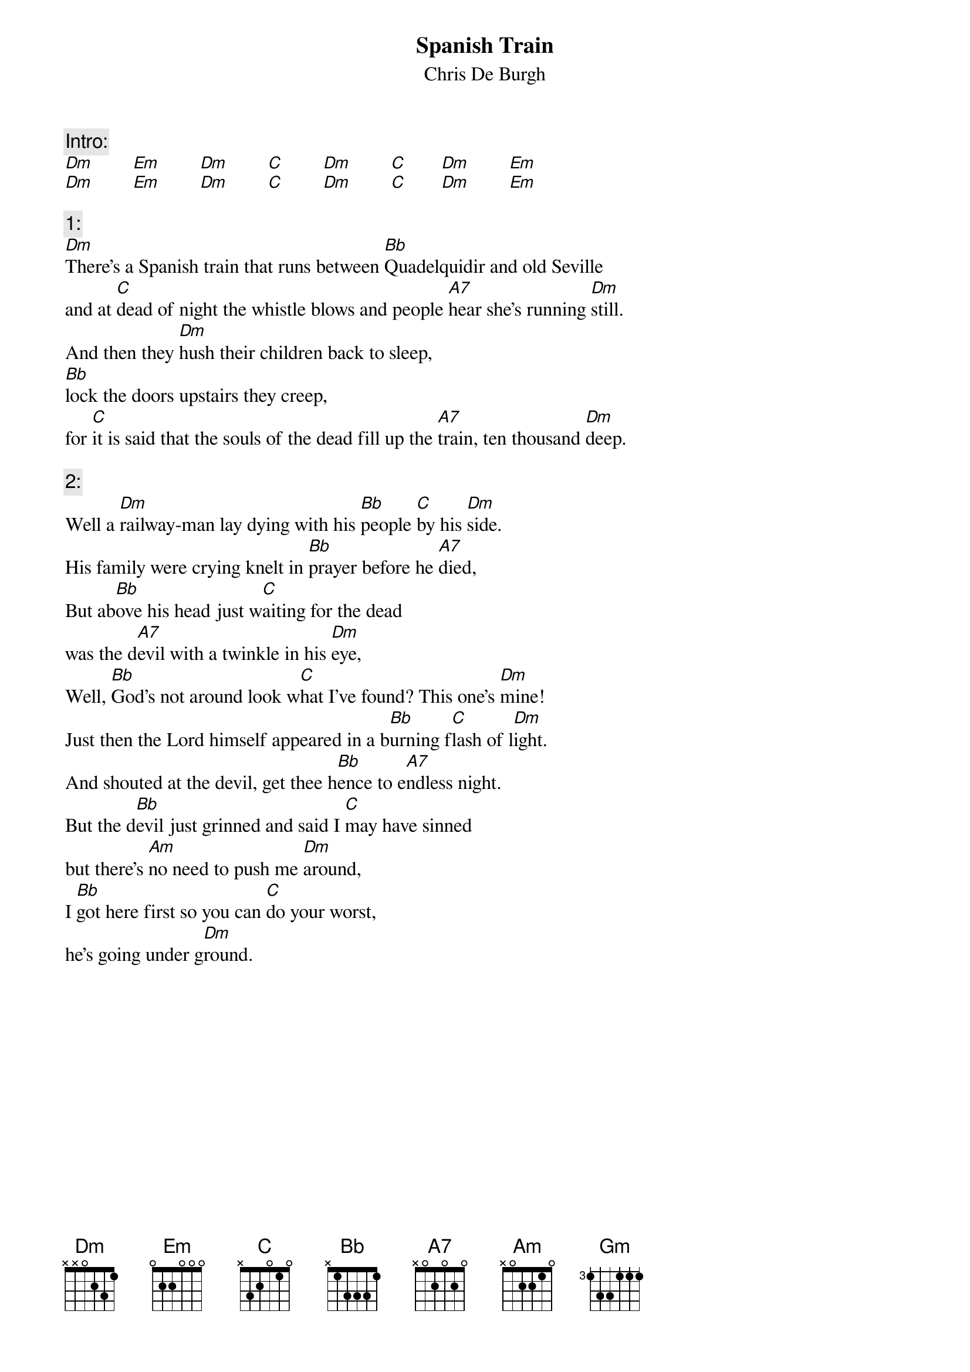 # From: ludwig@ufclnx.unt.dec.com (Ludwig Alberter)
# CHORD V3.5 usage:
# chord -s 25 -g -a -c 12 -C Helvetica-BoldOblique -t 16
{title:Spanish Train}
{subtitle:Chris De Burgh}

{c:Intro:}
[Dm]        [Em]        [Dm]        [C]        [Dm]        [C]       [Dm]        [Em]          
[Dm]        [Em]        [Dm]        [C]        [Dm]        [C]       [Dm]        [Em]

{c:1:}
[Dm]There's a Spanish train that runs between [Bb]Quadelquidir and old Seville
and at [C]dead of night the whistle blows and people [A7]hear she's running [Dm]still.
And then they [Dm]hush their children back to sleep,
[Bb]lock the doors upstairs they creep,
for [C]it is said that the souls of the dead fill up the [A7]train, ten thousand [Dm]deep.

{c:2:}
Well a [Dm]railway-man lay dying with his [Bb]people [C]by his [Dm]side.
His family were crying knelt in [Bb]prayer before he [A7]died,
But ab[Bb]ove his head just w[C]aiting for the dead
was the d[A7]evil with a twinkle in his [Dm]eye,
Well, [Bb]God's not around look w[C]hat I've found? This one's [Dm]mine!
Just then the Lord himself appeared in a b[Bb]urning f[C]lash of l[Dm]ight.
And shouted at the devil, get thee h[Bb]ence to e[A7]ndless night.
But the d[Bb]evil just grinned and said I [C]may have sinned
but there's [Am]no need to push me [Dm]around,
I [Bb]got here first so you can [C]do your worst,
he's going under g[Dm]round.

{np}
{textsize:16}
Well I [Dm]think I give you one more chance said the d[Bb]evil [C] with a [Dm]smile,
so t[Dm]hrow away that stupid lance. It's r[Bb]eally not your s[A7]tyle.
J[Bb]oker is the name, p[C]oker is the game, we'll [A7]play right here on this [Bb]bed.
And [Bb]then we'll bet for the b[C]iggest stakes yet - the souls of the d[Dm]ead.


{c:3:}
    And I said, l[Bb]ook out L[C]ord he's gonna [Dm]win!
    The [Bb]sun is down and the [C]night's riding [Dm]in.
    The t[Bb]rain is dead on t[A7]ime, many s[Dm]ouls are on the l[Gm]ine,
    oh L[Bb]ord, he's g[A7]onna [Dm]win.

{c:2:}
{textsize:14}
Now the railway-man he cut the cards and he dealt such a hand of five.
And for the Lord he was praying hard for that train he'd have to drive,
Well, the devil he had three aces and a king
and the Lord he was running for a straight he had
the queen and the knave and the ten of spades all he needed was the eight,
and then the Lord, he called for one more card but he drew the diamond eight.
And the devil said to the Son of God, 'I believe you got it straight,
so deal me one for the time has come to see who'll be the king of this place',
But as he spoke from beneath his cloak he slipped another ace.
The thousand souls was the opening bid, but soon went up to fifty-nine,
but the Lord didn't see what the devil did and he said, 'that suits me fine.'
I'll raise you high to hundred-five and forever put an end to your sin.
But the devil let out a mighty shout: 'my hand wins'.

{textsize:16}
{c:3:}
{textsize:14}
And i said, Lord oh, Lord you let him win. The sun is down and the night's riding in.
The train is dead on time, many souls are on the line, oh Lord, he's gonna win.

{textsize:16}
{c:1:}    
{textsize:14}
There's a Spanish train that runs between Quadelquidir and old Seville
and at dead of night the whistle blows and people hear she's running still.
And far away in some recess the Lord and the devil are now playing chess.
The devil still cheats and wins more souls and as for the Lord, well,
he's just doing his best,

{textsize:16}
{c:3:}
{textsize:14}
And i said, Lord oh, Lord you've gotta win. The sun is down and the night's riding in.
The train is still on time, oh my soul is on the line, oh L[Bb]ord, y[C]ou've got to [Dm]win.        
